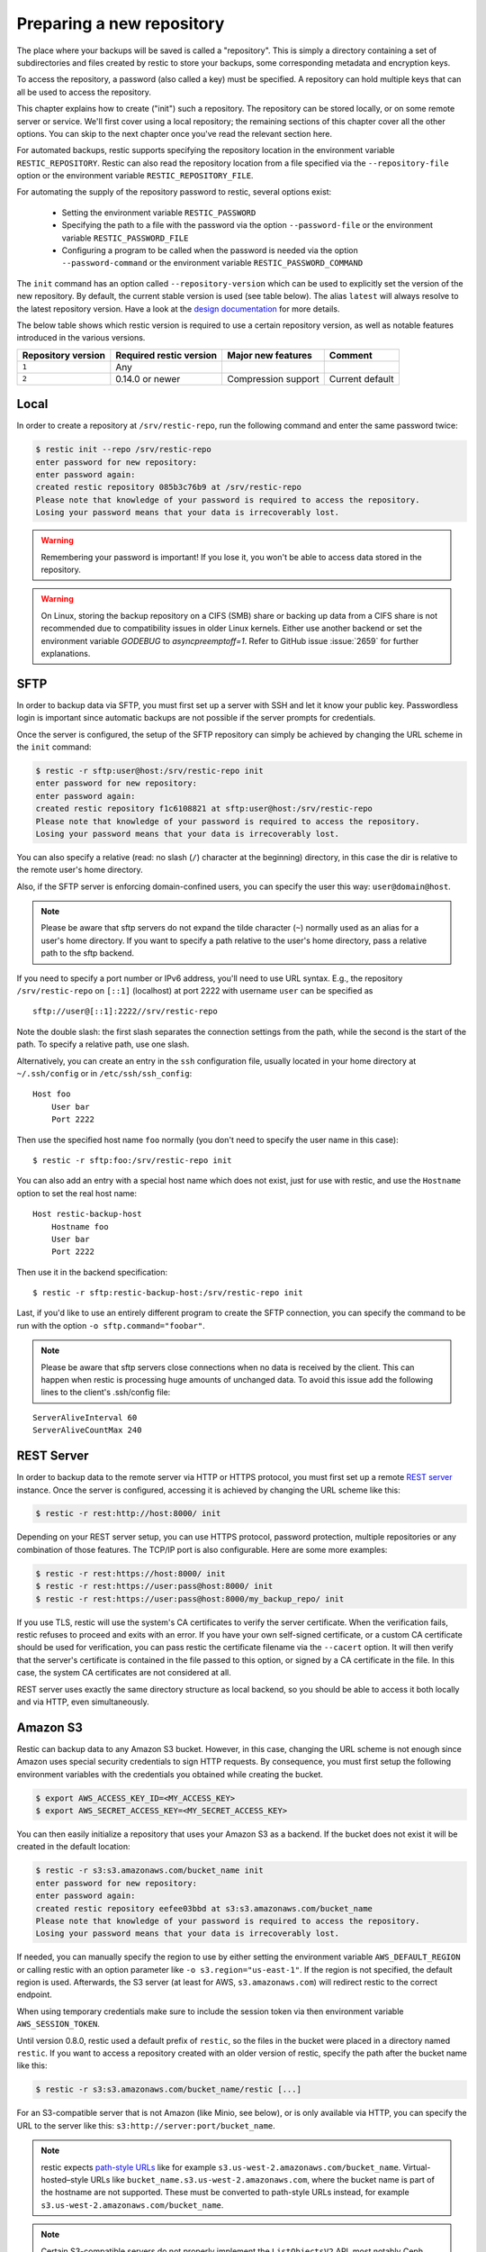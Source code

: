 ..
  Normally, there are no heading levels assigned to certain characters as the structure is
  determined from the succession of headings. However, this convention is used in Python’s
  Style Guide for documenting which you may follow:

  # with overline, for parts
  * for chapters
  = for sections
  - for subsections
  ^ for subsubsections
  " for paragraphs

##########################
Preparing a new repository
##########################

The place where your backups will be saved is called a "repository". This is
simply a directory containing a set of subdirectories and files created by
restic to store your backups, some corresponding metadata and encryption keys.

To access the repository, a password (also called a key) must be specified. A
repository can hold multiple keys that can all be used to access the repository.

This chapter explains how to create ("init") such a repository. The repository
can be stored locally, or on some remote server or service. We'll first cover
using a local repository; the remaining sections of this chapter cover all the
other options. You can skip to the next chapter once you've read the relevant
section here.

For automated backups, restic supports specifying the repository location in the
environment variable ``RESTIC_REPOSITORY``. Restic can also read the repository
location from a file specified via the ``--repository-file`` option or the
environment variable ``RESTIC_REPOSITORY_FILE``.

For automating the supply of the repository password to restic, several options
exist:

 * Setting the environment variable ``RESTIC_PASSWORD``

 * Specifying the path to a file with the password via the option
   ``--password-file`` or the environment variable ``RESTIC_PASSWORD_FILE``

 * Configuring a program to be called when the password is needed via the
   option ``--password-command`` or the environment variable
   ``RESTIC_PASSWORD_COMMAND``
   
The ``init`` command has an option called ``--repository-version`` which can
be used to explicitly set the version of the new repository. By default, the
current stable version is used (see table below). The alias ``latest`` will
always resolve to the latest repository version. Have a look at the `design
documentation <https://github.com/restic/restic/blob/master/doc/design.rst>`__
for more details.

The below table shows which restic version is required to use a certain
repository version, as well as notable features introduced in the various
versions.

+--------------------+-------------------------+---------------------+------------------+
| Repository version | Required restic version | Major new features  | Comment          |
+====================+=========================+=====================+==================+
| ``1``              | Any                     |                     |                  |
+--------------------+-------------------------+---------------------+------------------+
| ``2``              | 0.14.0 or newer         | Compression support | Current default  |
+--------------------+-------------------------+---------------------+------------------+


Local
*****

In order to create a repository at ``/srv/restic-repo``, run the following
command and enter the same password twice:

.. code-block:: console

    $ restic init --repo /srv/restic-repo
    enter password for new repository:
    enter password again:
    created restic repository 085b3c76b9 at /srv/restic-repo
    Please note that knowledge of your password is required to access the repository.
    Losing your password means that your data is irrecoverably lost.

.. warning::

   Remembering your password is important! If you lose it, you won't be
   able to access data stored in the repository.

.. warning::

   On Linux, storing the backup repository on a CIFS (SMB) share or backing up
   data from a CIFS share is not recommended due to compatibility issues in
   older Linux kernels. Either use another backend or set the environment
   variable `GODEBUG` to `asyncpreemptoff=1`. Refer to GitHub issue
   :issue:`2659` for further explanations.

SFTP
****

In order to backup data via SFTP, you must first set up a server with
SSH and let it know your public key. Passwordless login is important
since automatic backups are not possible if the server prompts for
credentials.

Once the server is configured, the setup of the SFTP repository can
simply be achieved by changing the URL scheme in the ``init`` command:

.. code-block:: console

    $ restic -r sftp:user@host:/srv/restic-repo init
    enter password for new repository:
    enter password again:
    created restic repository f1c6108821 at sftp:user@host:/srv/restic-repo
    Please note that knowledge of your password is required to access the repository.
    Losing your password means that your data is irrecoverably lost.

You can also specify a relative (read: no slash (``/``) character at the
beginning) directory, in this case the dir is relative to the remote
user's home directory.

Also, if the SFTP server is enforcing domain-confined users, you can
specify the user this way: ``user@domain@host``.

.. note:: Please be aware that sftp servers do not expand the tilde character
          (``~``) normally used as an alias for a user's home directory. If you
          want to specify a path relative to the user's home directory, pass a
          relative path to the sftp backend.

If you need to specify a port number or IPv6 address, you'll need to use
URL syntax. E.g., the repository ``/srv/restic-repo`` on ``[::1]`` (localhost)
at port 2222 with username ``user`` can be specified as

::

    sftp://user@[::1]:2222//srv/restic-repo

Note the double slash: the first slash separates the connection settings from
the path, while the second is the start of the path. To specify a relative
path, use one slash.

Alternatively, you can create an entry in the ``ssh`` configuration file,
usually located in your home directory at ``~/.ssh/config`` or in
``/etc/ssh/ssh_config``:

::

    Host foo
        User bar
        Port 2222

Then use the specified host name ``foo`` normally (you don't need to
specify the user name in this case):

::

    $ restic -r sftp:foo:/srv/restic-repo init

You can also add an entry with a special host name which does not exist,
just for use with restic, and use the ``Hostname`` option to set the
real host name:

::

    Host restic-backup-host
        Hostname foo
        User bar
        Port 2222

Then use it in the backend specification:

::

    $ restic -r sftp:restic-backup-host:/srv/restic-repo init

Last, if you'd like to use an entirely different program to create the
SFTP connection, you can specify the command to be run with the option
``-o sftp.command="foobar"``.

.. note:: Please be aware that sftp servers close connections when no data is
          received by the client. This can happen when restic is processing huge
          amounts of unchanged data. To avoid this issue add the following lines 
          to the client's .ssh/config file:

::

    ServerAliveInterval 60
    ServerAliveCountMax 240
          
          
REST Server
***********

In order to backup data to the remote server via HTTP or HTTPS protocol,
you must first set up a remote `REST
server <https://github.com/restic/rest-server>`__ instance. Once the
server is configured, accessing it is achieved by changing the URL
scheme like this:

.. code-block:: console

    $ restic -r rest:http://host:8000/ init

Depending on your REST server setup, you can use HTTPS protocol,
password protection, multiple repositories or any combination of
those features. The TCP/IP port is also configurable. Here
are some more examples:

.. code-block:: console

    $ restic -r rest:https://host:8000/ init
    $ restic -r rest:https://user:pass@host:8000/ init
    $ restic -r rest:https://user:pass@host:8000/my_backup_repo/ init

If you use TLS, restic will use the system's CA certificates to verify the
server certificate. When the verification fails, restic refuses to proceed and
exits with an error. If you have your own self-signed certificate, or a custom
CA certificate should be used for verification, you can pass restic the
certificate filename via the ``--cacert`` option. It will then verify that the
server's certificate is contained in the file passed to this option, or signed
by a CA certificate in the file. In this case, the system CA certificates are
not considered at all.

REST server uses exactly the same directory structure as local backend,
so you should be able to access it both locally and via HTTP, even
simultaneously.

.. _Amazon S3:

Amazon S3
*********

Restic can backup data to any Amazon S3 bucket. However, in this case,
changing the URL scheme is not enough since Amazon uses special security
credentials to sign HTTP requests. By consequence, you must first setup
the following environment variables with the credentials you obtained
while creating the bucket.

.. code-block:: console

    $ export AWS_ACCESS_KEY_ID=<MY_ACCESS_KEY>
    $ export AWS_SECRET_ACCESS_KEY=<MY_SECRET_ACCESS_KEY>

You can then easily initialize a repository that uses your Amazon S3 as
a backend. If the bucket does not exist it will be created in the
default location:

.. code-block:: console

    $ restic -r s3:s3.amazonaws.com/bucket_name init
    enter password for new repository:
    enter password again:
    created restic repository eefee03bbd at s3:s3.amazonaws.com/bucket_name
    Please note that knowledge of your password is required to access the repository.
    Losing your password means that your data is irrecoverably lost.

If needed, you can manually specify the region to use by either setting the
environment variable ``AWS_DEFAULT_REGION`` or calling restic with an option
parameter like ``-o s3.region="us-east-1"``. If the region is not specified,
the default region is used. Afterwards, the S3 server (at least for AWS,
``s3.amazonaws.com``) will redirect restic to the correct endpoint.

When using temporary credentials make sure to include the session token via
then environment variable ``AWS_SESSION_TOKEN``.

Until version 0.8.0, restic used a default prefix of ``restic``, so the files
in the bucket were placed in a directory named ``restic``. If you want to
access a repository created with an older version of restic, specify the path
after the bucket name like this:

.. code-block:: console

    $ restic -r s3:s3.amazonaws.com/bucket_name/restic [...]

For an S3-compatible server that is not Amazon (like Minio, see below),
or is only available via HTTP, you can specify the URL to the server
like this: ``s3:http://server:port/bucket_name``.
          
.. note:: restic expects `path-style URLs <https://docs.aws.amazon.com/AmazonS3/latest/userguide/access-bucket-intro.html>`__
          like for example ``s3.us-west-2.amazonaws.com/bucket_name``.
          Virtual-hosted–style URLs like ``bucket_name.s3.us-west-2.amazonaws.com``,
          where the bucket name is part of the hostname are not supported. These must
          be converted to path-style URLs instead, for example ``s3.us-west-2.amazonaws.com/bucket_name``.

.. note:: Certain S3-compatible servers do not properly implement the
          ``ListObjectsV2`` API, most notably Ceph versions before v14.2.5. On these
          backends, as a temporary workaround, you can provide the
          ``-o s3.list-objects-v1=true`` option to use the older
          ``ListObjects`` API instead. This option may be removed in future
          versions of restic.


Minio Server
************

`Minio <https://min.io/>`__ is an Open Source Object Storage,
written in Go and compatible with Amazon S3 API.

-  Download and Install `Minio Download <https://min.io/download#/linux>`__.
-  You can also refer to `Minio Docs <https://min.io/docs/minio/linux/>`__ for step by step guidance
   on installation and getting started on Minio Client and Minio Server.

You must first setup the following environment variables with the
credentials of your Minio Server.

.. code-block:: console

    $ export AWS_ACCESS_KEY_ID=<YOUR-MINIO-ACCESS-KEY-ID>
    $ export AWS_SECRET_ACCESS_KEY=<YOUR-MINIO-SECRET-ACCESS-KEY>

Now you can easily initialize restic to use Minio server as a backend with
this command.

.. code-block:: console

    $ ./restic -r s3:http://localhost:9000/restic init
    enter password for new repository:
    enter password again:
    created restic repository 6ad29560f5 at s3:http://localhost:9000/restic1
    Please note that knowledge of your password is required to access
    the repository. Losing your password means that your data is irrecoverably lost.

Wasabi
************

`Wasabi <https://wasabi.com>`__ is a low cost Amazon S3 conformant object storage provider.
Due to it's S3 conformance, Wasabi can be used as a storage provider for a restic repository.

-  Create a Wasabi bucket using the `Wasabi Console <https://console.wasabisys.com>`__.
-  Determine the correct Wasabi service URL for your bucket `here <https://wasabi-support.zendesk.com/hc/en-us/articles/360015106031-What-are-the-service-URLs-for-Wasabi-s-different-regions->`__.

You must first setup the following environment variables with the
credentials of your Wasabi account.

.. code-block:: console

    $ export AWS_ACCESS_KEY_ID=<YOUR-WASABI-ACCESS-KEY-ID>
    $ export AWS_SECRET_ACCESS_KEY=<YOUR-WASABI-SECRET-ACCESS-KEY>

Now you can easily initialize restic to use Wasabi as a backend with
this command.

.. code-block:: console

    $ ./restic -r s3:https://<WASABI-SERVICE-URL>/<WASABI-BUCKET-NAME> init
    enter password for new repository:
    enter password again:
    created restic repository xxxxxxxxxx at s3:https://<WASABI-SERVICE-URL>/<WASABI-BUCKET-NAME>
    Please note that knowledge of your password is required to access
    the repository. Losing your password means that your data is irrecoverably lost.

Alibaba Cloud (Aliyun) Object Storage System (OSS)
**************************************************

`Alibaba OSS <https://www.alibabacloud.com/product/object-storage-service>`__ is an
encrypted, secure, cost-effective, and easy-to-use object storage
service that enables you to store, back up, and archive large amounts
of data in the cloud.

Alibaba OSS is S3 compatible so it can be used as a storage provider
for a restic repository with a couple of extra parameters.

-  Determine the correct `Alibaba OSS region endpoint <https://www.alibabacloud.com/help/en/object-storage-service/latest/regions-and-endpoints>`__ - this will be something like ``oss-eu-west-1.aliyuncs.com``
-  You'll need the region name too - this will be something like ``oss-eu-west-1``

You must first setup the following environment variables with the
credentials of your Alibaba OSS account.

.. code-block:: console

    $ export AWS_ACCESS_KEY_ID=<YOUR-OSS-ACCESS-KEY-ID>
    $ export AWS_SECRET_ACCESS_KEY=<YOUR-OSS-SECRET-ACCESS-KEY>

Now you can easily initialize restic to use Alibaba OSS as a backend with
this command.

.. code-block:: console

    $ ./restic -o s3.bucket-lookup=dns -o s3.region=<OSS-REGION> -r s3:https://<OSS-ENDPOINT>/<OSS-BUCKET-NAME> init
    enter password for new backend:
    enter password again:
    created restic backend xxxxxxxxxx at s3:https://<OSS-ENDPOINT>/<OSS-BUCKET-NAME>
    Please note that knowledge of your password is required to access
    the repository. Losing your password means that your data is irrecoverably lost.

For example with an actual endpoint:

.. code-block:: console

    $ restic -o s3.bucket-lookup=dns -o s3.region=oss-eu-west-1 -r s3:https://oss-eu-west-1.aliyuncs.com/bucketname init

OpenStack Swift
***************

Restic can backup data to an OpenStack Swift container. Because Swift supports
various authentication methods, credentials are passed through environment
variables. In order to help integration with existing OpenStack installations,
the naming convention of those variables follows the official Python Swift client:

.. code-block:: console

   # For keystone v1 authentication
   $ export ST_AUTH=<MY_AUTH_URL>
   $ export ST_USER=<MY_USER_NAME>
   $ export ST_KEY=<MY_USER_PASSWORD>

   # For keystone v2 authentication (some variables are optional)
   $ export OS_AUTH_URL=<MY_AUTH_URL>
   $ export OS_REGION_NAME=<MY_REGION_NAME>
   $ export OS_USERNAME=<MY_USERNAME>
   $ export OS_PASSWORD=<MY_PASSWORD>
   $ export OS_TENANT_ID=<MY_TENANT_ID>
   $ export OS_TENANT_NAME=<MY_TENANT_NAME>

   # For keystone v3 authentication (some variables are optional)
   $ export OS_AUTH_URL=<MY_AUTH_URL>
   $ export OS_REGION_NAME=<MY_REGION_NAME>
   $ export OS_USERNAME=<MY_USERNAME>
   $ export OS_USER_ID=<MY_USER_ID>
   $ export OS_PASSWORD=<MY_PASSWORD>
   $ export OS_USER_DOMAIN_NAME=<MY_DOMAIN_NAME>
   $ export OS_USER_DOMAIN_ID=<MY_DOMAIN_ID>
   $ export OS_PROJECT_NAME=<MY_PROJECT_NAME>
   $ export OS_PROJECT_DOMAIN_NAME=<MY_PROJECT_DOMAIN_NAME>
   $ export OS_PROJECT_DOMAIN_ID=<MY_PROJECT_DOMAIN_ID>
   $ export OS_TRUST_ID=<MY_TRUST_ID>

   # For keystone v3 application credential authentication (application credential id)
   $ export OS_AUTH_URL=<MY_AUTH_URL>
   $ export OS_APPLICATION_CREDENTIAL_ID=<MY_APPLICATION_CREDENTIAL_ID>
   $ export OS_APPLICATION_CREDENTIAL_SECRET=<MY_APPLICATION_CREDENTIAL_SECRET>

   # For keystone v3 application credential authentication (application credential name)
   $ export OS_AUTH_URL=<MY_AUTH_URL>
   $ export OS_USERNAME=<MY_USERNAME>
   $ export OS_USER_DOMAIN_NAME=<MY_DOMAIN_NAME>
   $ export OS_APPLICATION_CREDENTIAL_NAME=<MY_APPLICATION_CREDENTIAL_NAME>
   $ export OS_APPLICATION_CREDENTIAL_SECRET=<MY_APPLICATION_CREDENTIAL_SECRET>

   # For authentication based on tokens
   $ export OS_STORAGE_URL=<MY_STORAGE_URL>
   $ export OS_AUTH_TOKEN=<MY_AUTH_TOKEN>


Restic should be compatible with an `OpenStack RC file
<https://docs.openstack.org/ocata/admin-guide/common/cli-set-environment-variables-using-openstack-rc.html>`__
in most cases.

Once environment variables are set up, a new repository can be created. The
name of the Swift container and optional path can be specified. If
the container does not exist, it will be created automatically:

.. code-block:: console

   $ restic -r swift:container_name:/path init   # path is optional
   enter password for new repository:
   enter password again:
   created restic repository eefee03bbd at swift:container_name:/path
   Please note that knowledge of your password is required to access the repository.
   Losing your password means that your data is irrecoverably lost.

The policy of the new container created by restic can be changed using environment variable:

.. code-block:: console

   $ export SWIFT_DEFAULT_CONTAINER_POLICY=<MY_CONTAINER_POLICY>


Backblaze B2
************

.. warning::

   Due to issues with error handling in the current B2 library that restic uses,
   the recommended way to utilize Backblaze B2 is by using its S3-compatible API.
   
   Follow the documentation to `generate S3-compatible access keys`_ and then
   setup restic as described at :ref:`Amazon S3`. This is expected to work better
   than using the Backblaze B2 backend directly.

   Different from the B2 backend, restic's S3 backend will only hide no longer
   necessary files. Thus, make sure to setup lifecycle rules to eventually
   delete hidden files.

Restic can backup data to any Backblaze B2 bucket. You need to first setup the
following environment variables with the credentials you can find in the
dashboard on the "Buckets" page when signed into your B2 account:

.. code-block:: console

    $ export B2_ACCOUNT_ID=<MY_APPLICATION_KEY_ID>
    $ export B2_ACCOUNT_KEY=<MY_APPLICATION_KEY>

To get application keys, a user can go to the App Keys section of the Backblaze
account portal.  You must create a master application key first.  From there, you
can generate a standard Application Key.  Please note that the Application Key
should be treated like a password and will only appear once.  If an Application
Key is forgotten, you must generate a new one.

For more information on application keys, refer to the Backblaze `documentation <https://www.backblaze.com/b2/docs/application_keys.html>`__.

.. note:: As of version 0.9.2, restic supports both master and non-master `application keys <https://www.backblaze.com/b2/docs/application_keys.html>`__. If using a non-master application key, ensure that it is created with at least **read and write** access to the B2 bucket. On earlier versions of restic, a master application key is required.

You can then initialize a repository stored at Backblaze B2. If the
bucket does not exist yet and the credentials you passed to restic have the
privilege to create buckets, it will be created automatically:

.. code-block:: console

    $ restic -r b2:bucketname:path/to/repo init
    enter password for new repository:
    enter password again:
    created restic repository eefee03bbd at b2:bucketname:path/to/repo
    Please note that knowledge of your password is required to access the repository.
    Losing your password means that your data is irrecoverably lost.

Note that the bucket name must be unique across all of B2.

The number of concurrent connections to the B2 service can be set with the ``-o
b2.connections=10`` switch. By default, at most five parallel connections are
established.

.. _generate S3-compatible access keys: https://help.backblaze.com/hc/en-us/articles/360047425453-Getting-Started-with-the-S3-Compatible-API

Microsoft Azure Blob Storage
****************************

You can also store backups on Microsoft Azure Blob Storage. Export the Azure
Blob Storage account name and key as follows:

.. code-block:: console

    $ export AZURE_ACCOUNT_NAME=<ACCOUNT_NAME>
    $ export AZURE_ACCOUNT_KEY=<SECRET_KEY>

or

.. code-block:: console

    $ export AZURE_ACCOUNT_NAME=<ACCOUNT_NAME>
    $ export AZURE_ACCOUNT_SAS=<SAS_TOKEN>

Afterwards you can initialize a repository in a container called ``foo`` in the
root path like this:

.. code-block:: console

    $ restic -r azure:foo:/ init
    enter password for new repository:
    enter password again:

    created restic repository a934bac191 at azure:foo:/
    [...]

The number of concurrent connections to the Azure Blob Storage service can be set with the
``-o azure.connections=10`` switch. By default, at most five parallel connections are
established.

Google Cloud Storage
********************

.. note:: Google Cloud Storage is not the same service as Google Drive - to use
          the latter, please see :ref:`other-services` for instructions on using
          the rclone backend.

Restic supports Google Cloud Storage as a backend and connects via a `service account`_.

For normal restic operation, the service account must have the
``storage.objects.{create,delete,get,list}`` permissions for the bucket. These
are included in the "Storage Object Admin" role.
``restic init`` can create the repository bucket. Doing so requires the
``storage.buckets.create`` permission ("Storage Admin" role). If the bucket
already exists, that permission is unnecessary.

To use the Google Cloud Storage backend, first `create a service account key`_
and download the JSON credentials file.
Second, find the Google Project ID that you can see in the Google Cloud
Platform console at the "Storage/Settings" menu. Export the path to the JSON
key file and the project ID as follows:

.. code-block:: console

    $ export GOOGLE_PROJECT_ID=123123123123
    $ export GOOGLE_APPLICATION_CREDENTIALS=$HOME/.config/gs-secret-restic-key.json

Restic uses  Google's client library to generate `default authentication material`_,
which means if you're running in Google Container Engine or are otherwise
located on an instance with default service accounts then these should work out of 
the box.

Alternatively, you can specify an existing access token directly:

.. code-block:: console

    $ export GOOGLE_ACCESS_TOKEN=ya29.a0AfH6SMC78...

If ``GOOGLE_ACCESS_TOKEN`` is set all other authentication mechanisms are
disabled. The access token must have at least the
``https://www.googleapis.com/auth/devstorage.read_write`` scope. Keep in mind
that access tokens are short-lived (usually one hour), so they are not suitable
if creating a backup takes longer than that, for instance.

Once authenticated, you can use the ``gs:`` backend type to create a new
repository in the bucket ``foo`` at the root path:

.. code-block:: console

    $ restic -r gs:foo:/ init
    enter password for new repository:
    enter password again:

    created restic repository bde47d6254 at gs:foo/
    [...]

The number of concurrent connections to the GCS service can be set with the
``-o gs.connections=10`` switch. By default, at most five parallel connections are
established.

.. _service account: https://cloud.google.com/iam/docs/service-account-overview
.. _create a service account key: https://cloud.google.com/iam/docs/keys-create-delete
.. _default authentication material: https://cloud.google.com/docs/authentication#service-accounts

.. _other-services:

Other Services via rclone
*************************

The program `rclone`_ can be used to access many other different services and
store data there. First, you need to install and `configure`_ rclone.  The
general backend specification format is ``rclone:<remote>:<path>``, the
``<remote>:<path>`` component will be directly passed to rclone. When you
configure a remote named ``foo``, you can then call restic as follows to
initiate a new repository in the path ``bar`` in the remote ``foo``:

.. code-block:: console

    $ restic -r rclone:foo:bar init

Restic takes care of starting and stopping rclone.

.. note:: If you get an error message saying "cannot implicitly run relative
          executable rclone found in current directory", this means that an
          rclone executable was found in the current directory. For security
          reasons restic will not run this implicitly, instead you have to
          use the ``-o rclone.program=./rclone`` extended option to override
          this security check and explicitly tell restic to use the executable.

As a more concrete example, suppose you have configured a remote named
``b2prod`` for Backblaze B2 with rclone, with a bucket called ``yggdrasil``.
You can then use rclone to list files in the bucket like this:

.. code-block:: console

    $ rclone ls b2prod:yggdrasil

In order to create a new repository in the root directory of the bucket, call
restic like this:

.. code-block:: console

    $ restic -r rclone:b2prod:yggdrasil init

If you want to use the path ``foo/bar/baz`` in the bucket instead, pass this to
restic:

.. code-block:: console

    $ restic -r rclone:b2prod:yggdrasil/foo/bar/baz init

Listing the files of an empty repository directly with rclone should return a
listing similar to the following:

.. code-block:: console

    $ rclone ls b2prod:yggdrasil/foo/bar/baz
        155 bar/baz/config
        448 bar/baz/keys/4bf9c78049de689d73a56ed0546f83b8416795295cda12ec7fb9465af3900b44

Rclone can be `configured with environment variables`_, so for instance
configuring a bandwidth limit for rclone can be achieved by setting the
``RCLONE_BWLIMIT`` environment variable:

.. code-block:: console

    $ export RCLONE_BWLIMIT=1M

For debugging rclone, you can set the environment variable ``RCLONE_VERBOSE=2``.

The rclone backend has three additional options:

 * ``-o rclone.program`` specifies the path to rclone, the default value is just ``rclone``
 * ``-o rclone.args`` allows setting the arguments passed to rclone, by default this is ``serve restic --stdio --b2-hard-delete``
 * ``-o rclone.timeout`` specifies timeout for waiting on repository opening, the default value is ``1m``

The reason for the ``--b2-hard-delete`` parameters can be found in the corresponding GitHub `issue #1657`_.

In order to start rclone, restic will build a list of arguments by joining the
following lists (in this order): ``rclone.program``, ``rclone.args`` and as the
last parameter the value that follows the ``rclone:`` prefix of the repository
specification.

So, calling restic like this

.. code-block:: console

    $ restic -o rclone.program="/path/to/rclone" \
      -o rclone.args="serve restic --stdio --bwlimit 1M --b2-hard-delete --verbose" \
      -r rclone:b2:foo/bar

runs rclone as follows:

.. code-block:: console

    $ /path/to/rclone serve restic --stdio --bwlimit 1M --b2-hard-delete --verbose b2:foo/bar

Manually setting ``rclone.program`` also allows running a remote instance of
rclone e.g. via SSH on a server, for example:

.. code-block:: console

    $ restic -o rclone.program="ssh user@remotehost rclone" -r rclone:b2:foo/bar

With these options, restic works with local files. It uses rclone and
credentials stored on ``remotehost`` to communicate with B2. All data (except
credentials) is encrypted/decrypted locally, then sent/received via
``remotehost`` to/from B2.

A more advanced version of this setup forbids specific hosts from removing
files in a repository. See the `blog post by Simon Ruderich
<https://ruderich.org/simon/notes/append-only-backups-with-restic-and-rclone>`_
for details and the documentation for the ``forget`` command to learn about
important security considerations.

The rclone command may also be hard-coded in the SSH configuration or the
user's public key, in this case it may be sufficient to just start the SSH
connection (and it's irrelevant what's passed after ``rclone:`` in the
repository specification):

.. code-block:: console

    $ restic -o rclone.program="ssh user@host" -r rclone:x

.. _rclone: https://rclone.org/
.. _configure: https://rclone.org/docs/
.. _configured with environment variables: https://rclone.org/docs/#environment-variables
.. _issue #1657: https://github.com/restic/restic/pull/1657#issuecomment-377707486

Password prompt on Windows
**************************

At the moment, restic only supports the default Windows console
interaction. If you use emulation environments like
`MSYS2 <https://www.msys2.org/>`__ or
`Cygwin <https://www.cygwin.com/>`__, which use terminals like
``Mintty`` or ``rxvt``, you may get a password error.

You can workaround this by using a special tool called ``winpty`` (look
`here <https://www.msys2.org/wiki/Porting/>`__ and
`here <https://github.com/rprichard/winpty>`__ for detail information).
On MSYS2, you can install ``winpty`` as follows:

.. code-block:: console

    $ pacman -S winpty
    $ winpty restic -r /srv/restic-repo init


Group accessible repositories
*****************************

Since restic version 0.14 local and SFTP repositories can be made
accessible to members of a system group. To control this we have to change
the group permissions of the top-level ``config`` file and restic will use
this as a hint to determine what permissions to apply to newly created
files. By default ``restic init`` sets repositories up to be group
inaccessible.

In order to give group members read-only access we simply add the read
permission bit to all repository files with ``chmod``:

.. code-block:: console

    $ chmod -R g+r /srv/restic-repo

This serves two purposes: 1) it sets the read permission bit on the
repository config file triggering restic's logic to create new files as
group accessible and 2) it actually allows the group read access to the
files.

.. note:: By default files on Unix systems are created with a user's
          primary group as defined by the gid (group id) field in
          ``/etc/passwd``. See `passwd(5)
          <https://manpages.debian.org/latest/passwd/passwd.5.en.html>`_.

For read-write access things are a bit more complicated. When users other
than the repository creator add new files in the repository they will be
group-owned by this user's primary group by default, not that of the
original repository owner, meaning the original creator wouldn't have
access to these files. That's hardly what you'd want.

To make this work we can employ the help of the ``setgid`` permission bit
available on Linux and most other Unix systems. This permission bit makes
newly created directories inherit both the group owner (gid) and setgid bit
from the parent directory. Setting this bit requires root but since it
propagates down to any new directories we only have to do this priviledged
setup once:

.. code-block:: console

    # find /srv/restic-repo -type d -exec chmod g+s '{}' \;
    $ chmod -R g+rw /srv/restic-repo

This sets the ``setgid`` bit on all existing directories in the repository
and then grants read/write permissions for group access.

.. note:: To manage who has access to the repository you can use
          ``usermod`` on Linux systems, to change which group controls
          repository access ``chgrp -R`` is your friend.

